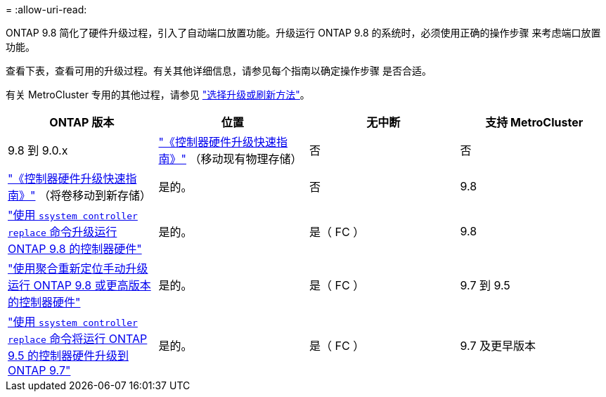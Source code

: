 = 
:allow-uri-read: 


ONTAP 9.8 简化了硬件升级过程，引入了自动端口放置功能。升级运行 ONTAP 9.8 的系统时，必须使用正确的操作步骤 来考虑端口放置功能。

查看下表，查看可用的升级过程。有关其他详细信息，请参见每个指南以确定操作步骤 是否合适。

有关 MetroCluster 专用的其他过程，请参见 https://docs.netapp.com/us-en/ontap-metrocluster/upgrade/concept_choosing_an_upgrade_method_mcc.html["选择升级或刷新方法"]。

[cols="4*"]
|===
| ONTAP 版本 | 位置 | 无中断 | 支持 MetroCluster 


 a| 
9.8 到 9.0.x
 a| 
https://docs.netapp.com/us-en/ontap-systems-upgrade/upgrade/upgrade-decide-to-use-this-guide.html["《控制器硬件升级快速指南》"] （移动现有物理存储）
 a| 
否
 a| 
否



 a| 
https://docs.netapp.com/us-en/ontap-systems-upgrade/upgrade/upgrade-decide-to-use-this-guide.html["《控制器硬件升级快速指南》"] （将卷移动到新存储）
 a| 
是的。
 a| 
否



 a| 
9.8
 a| 
https://docs.netapp.com/us-en/ontap-systems-upgrade/upgrade/upgrade-decide-to-use-this-guide.html["使用 `ssystem controller replace` 命令升级运行 ONTAP 9.8 的控制器硬件"]
 a| 
是的。
 a| 
是（ FC ）



 a| 
9.8
 a| 
https://docs.netapp.com/us-en/ontap-systems-upgrade/upgrade-arl-manual-app/index.html["使用聚合重新定位手动升级运行 ONTAP 9.8 或更高版本的控制器硬件"]
 a| 
是的。
 a| 
是（ FC ）



 a| 
9.7 到 9.5
 a| 
https://docs.netapp.com/us-en/ontap-systems-upgrade/upgrade-arl-auto/index.html["使用 `ssystem controller replace` 命令将运行 ONTAP 9.5 的控制器硬件升级到 ONTAP 9.7"]
 a| 
是的。
 a| 
是（ FC ）



 a| 
9.7 及更早版本
 a| 
https://docs.netapp.com/us-en/ontap-systems-upgrade/upgrade-arl-manual/index.html["将具有聚合重新定位的控制器升级到手动升级运行 ONTAP 9.7 及更早版本的控制器硬件"]
 a| 
是的。
 a| 
是（ FC ）

|===
